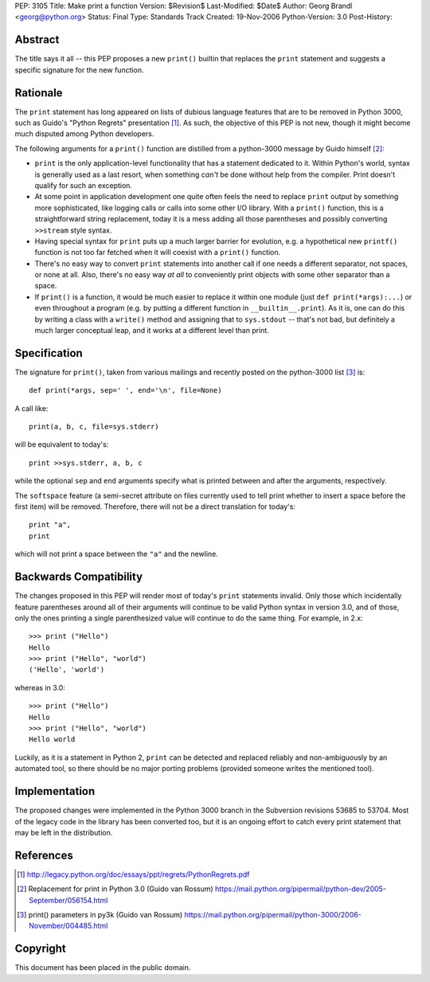 PEP: 3105
Title: Make print a function
Version: $Revision$
Last-Modified: $Date$
Author: Georg Brandl <georg@python.org>
Status: Final
Type: Standards Track
Created: 19-Nov-2006
Python-Version: 3.0
Post-History:


Abstract
========

The title says it all -- this PEP proposes a new ``print()`` builtin
that replaces the ``print`` statement and suggests a specific signature
for the new function.


Rationale
=========

The ``print`` statement has long appeared on lists of dubious language
features that are to be removed in Python 3000, such as Guido's "Python
Regrets" presentation [1]_. As such, the objective of this PEP is not
new, though it might become much disputed among Python developers.

The following arguments for a ``print()`` function are distilled from a
python-3000 message by Guido himself [2]_:

* ``print`` is the only application-level functionality that has a
  statement dedicated to it. Within Python's world, syntax is generally
  used as a last resort, when something *can't* be done without help from
  the compiler. Print doesn't qualify for such an exception.

* At some point in application development one quite often feels the need
  to replace ``print`` output by something more sophisticated, like
  logging calls or calls into some other I/O library. With a ``print()``
  function, this is a straightforward string replacement, today it is
  a mess adding all those parentheses and possibly converting ``>>stream``
  style syntax.

* Having special syntax for ``print`` puts up a much larger barrier for
  evolution, e.g. a hypothetical new ``printf()`` function is not too
  far fetched when it will coexist with a ``print()`` function.

* There's no easy way to convert ``print`` statements into another call
  if one needs a different separator, not spaces, or none at all.
  Also, there's no easy way *at all* to conveniently print objects with
  some other separator than a space.

* If ``print()`` is a function, it would be much easier to replace it within
  one module (just ``def print(*args):...``) or even throughout a program
  (e.g. by putting a different function in ``__builtin__.print``). As it is,
  one can do this by writing a class with a ``write()`` method and
  assigning that to ``sys.stdout`` -- that's not bad, but definitely a much
  larger conceptual leap, and it works at a different level than print.


Specification
=============

The signature for ``print()``, taken from various mailings and recently
posted on the python-3000 list [3]_ is::

    def print(*args, sep=' ', end='\n', file=None)

A call like::

    print(a, b, c, file=sys.stderr)

will be equivalent to today's::

    print >>sys.stderr, a, b, c

while the optional ``sep`` and ``end`` arguments specify what is printed
between and after the arguments, respectively.

The ``softspace`` feature (a semi-secret attribute on files currently
used to tell print whether to insert a space before the first item)
will be removed. Therefore, there will not be a direct translation for
today's::

    print "a",
    print

which will not print a space between the ``"a"`` and the newline.


Backwards Compatibility
=======================

The changes proposed in this PEP will render most of today's ``print``
statements invalid.  Only those which incidentally feature parentheses
around all of their arguments will continue to be valid Python syntax
in version 3.0, and of those, only the ones printing a single
parenthesized value will continue to do the same thing.  For example,
in 2.x::

    >>> print ("Hello")
    Hello
    >>> print ("Hello", "world")
    ('Hello', 'world')

whereas in 3.0::

    >>> print ("Hello")
    Hello
    >>> print ("Hello", "world")
    Hello world

Luckily, as it is a statement in Python 2, ``print`` can be detected
and replaced reliably and non-ambiguously by an automated tool, so
there should be no major porting problems (provided someone writes the
mentioned tool).


Implementation
==============

The proposed changes were implemented in the Python 3000 branch in the
Subversion revisions 53685 to 53704. Most of the legacy code in the
library has been converted too, but it is an ongoing effort to catch
every print statement that may be left in the distribution.


References
==========

.. [1] http://legacy.python.org/doc/essays/ppt/regrets/PythonRegrets.pdf

.. [2] Replacement for print in Python 3.0 (Guido van Rossum)
       https://mail.python.org/pipermail/python-dev/2005-September/056154.html

.. [3] print() parameters in py3k (Guido van Rossum)
       https://mail.python.org/pipermail/python-3000/2006-November/004485.html


Copyright
=========

This document has been placed in the public domain.
